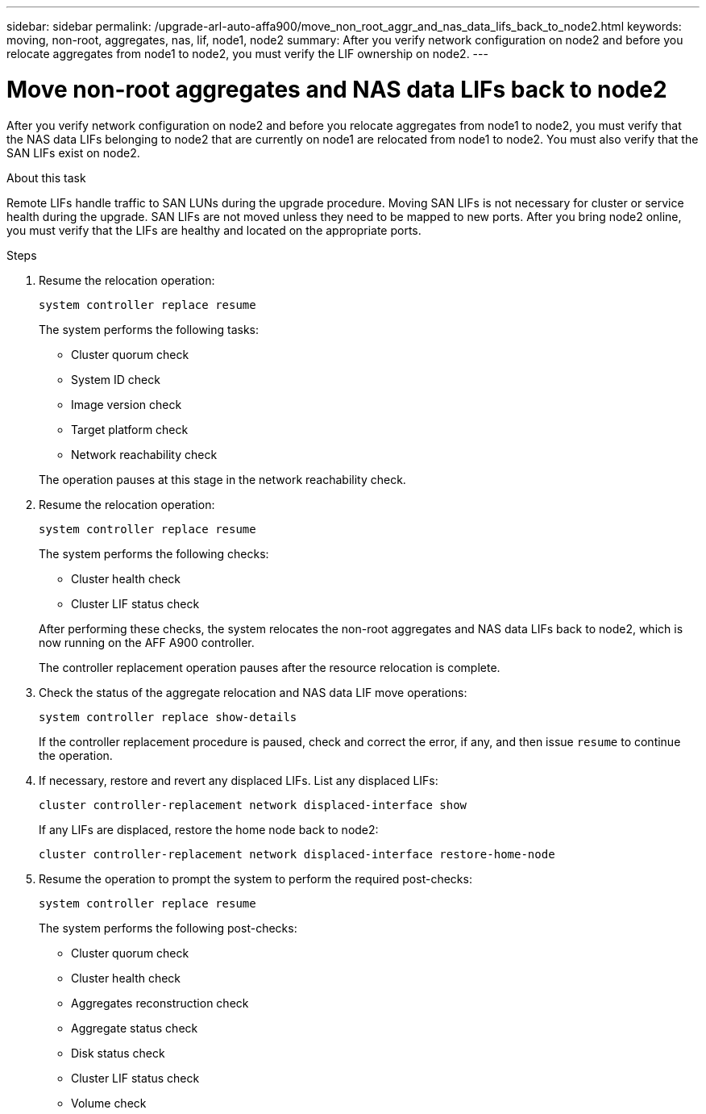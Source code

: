 ---
sidebar: sidebar
permalink: /upgrade-arl-auto-affa900/move_non_root_aggr_and_nas_data_lifs_back_to_node2.html
keywords: moving, non-root, aggregates, nas, lif, node1, node2
summary: After you verify network configuration on node2 and before you relocate aggregates from node1 to node2, you must verify the LIF ownership on node2.
---

= Move non-root aggregates and NAS data LIFs back to node2
:hardbreaks:
:nofooter:
:icons: font
:linkattrs:
:imagesdir: ./media/

[.lead]
After you verify network configuration on node2 and before you relocate aggregates from node1 to node2, you must verify that the NAS data LIFs belonging to node2 that are currently on node1 are relocated from node1 to node2. You must also verify that the SAN LIFs exist on node2.

.About this task
Remote LIFs handle traffic to SAN LUNs during the upgrade procedure. Moving SAN LIFs is not necessary for cluster or service health during the upgrade. SAN LIFs are not moved unless they need to be mapped to new ports. After you bring node2 online, you must verify that the LIFs are healthy and located on the appropriate ports.

.Steps
. Resume the relocation operation:
+
`system controller replace resume`
+
The system performs the following tasks:
+
--
* Cluster quorum check
* System ID check
* Image version check
* Target platform check
* Network reachability check
--
+
The operation pauses at this stage in the network reachability check.

. Resume the relocation operation:
+
`system controller replace resume`
+
The system performs the following checks:
+
--
* Cluster health check
* Cluster LIF status check
--
+
After performing these checks, the system relocates the non-root aggregates and NAS data LIFs back to node2, which is now running on the AFF A900 controller.
+
The controller replacement operation pauses after the resource relocation is complete.

. Check the status of the aggregate relocation and NAS data LIF move operations:
+
`system controller replace show-details`
+
If the controller replacement procedure is paused, check and correct the error, if any, and then issue `resume` to continue the operation.

. If necessary, restore and revert any displaced LIFs. List any displaced LIFs:
+
`cluster controller-replacement network displaced-interface show`
+
If any LIFs are displaced, restore the home node back to node2:
+
`cluster controller-replacement network displaced-interface restore-home-node`

. Resume the operation to prompt the system to perform the required post-checks:
+
`system controller replace resume`
+
The system performs the following post-checks:

* Cluster quorum check
* Cluster health check
* Aggregates reconstruction check
* Aggregate status check
* Disk status check
* Cluster LIF status check
* Volume check
